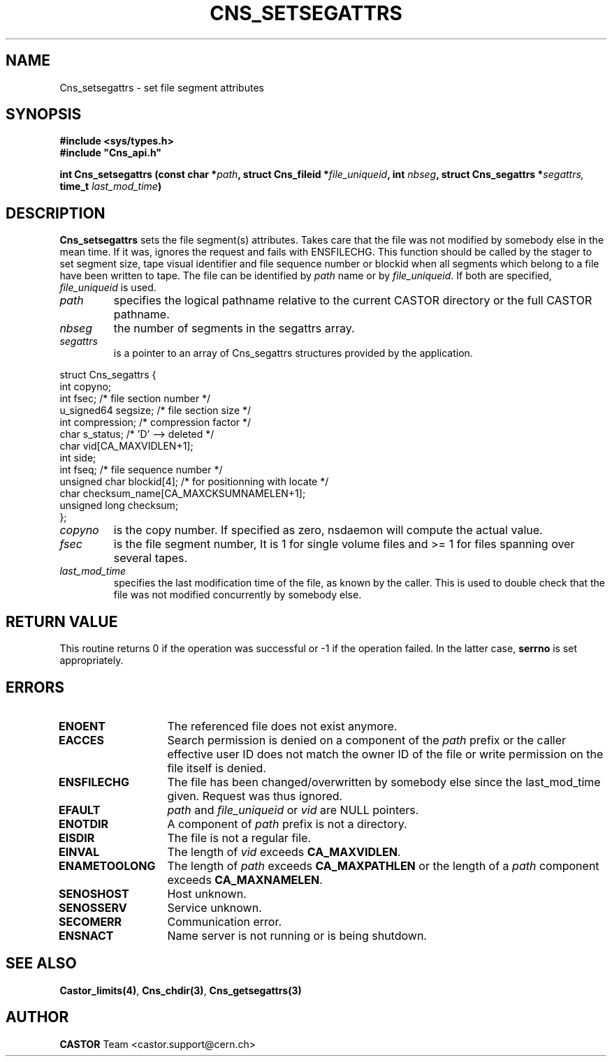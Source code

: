 .\" @(#)$RCSfile: Cns_setsegattrs.man,v $ $Revision: 1.5 $ $Date: 2009/05/29 08:40:44 $ CERN IT-PDP/DM Jean-Philippe Baud
.\" Copyright (C) 1999-2002 by CERN/IT/PDP/DM
.\" All rights reserved
.\"
.TH CNS_SETSEGATTRS 3 "$Date: 2009/05/29 08:40:44 $" CASTOR "Cns Library Functions"
.SH NAME
Cns_setsegattrs \- set file segment attributes
.SH SYNOPSIS
.B #include <sys/types.h>
.br
\fB#include "Cns_api.h"\fR
.sp
.BI "int Cns_setsegattrs (const char *" path ,
.BI "struct Cns_fileid *" file_uniqueid ,
.BI "int " nbseg ,
.BI "struct Cns_segattrs *" segattrs,
.BI "time_t " last_mod_time )
.SH DESCRIPTION
.B Cns_setsegattrs
sets the file segment(s) attributes. Takes care that the file was not modified by somebody else in the mean time.
If it was, ignores the request and fails with ENSFILECHG.
This function should be called by the stager to set segment size, tape
visual identifier and file sequence number or blockid when all segments
which belong to a file have been written to tape.
The file can be identified by
.I path
name or by
.IR file_uniqueid .
If both are specified,
.I file_uniqueid
is used.
.TP
.I path
specifies the logical pathname relative to the current CASTOR directory or
the full CASTOR pathname.
.TP
.I nbseg
the number of segments in the segattrs array.
.TP
.I segattrs
is a pointer to an array of Cns_segattrs structures provided by the application.
.PP
.nf
.ft CW
struct Cns_segattrs {
        int             copyno;
        int             fsec;           /* file section number */
        u_signed64      segsize;        /* file section size */
        int             compression;    /* compression factor */
        char            s_status;       /* 'D' --> deleted */
        char            vid[CA_MAXVIDLEN+1];
        int             side;
        int             fseq;           /* file sequence number */
        unsigned char   blockid[4];     /* for positionning with locate */
        char            checksum_name[CA_MAXCKSUMNAMELEN+1];
        unsigned long   checksum;
};
.ft
.fi
.TP
.I copyno
is the copy number. If specified as zero, nsdaemon will compute the actual
value.
.TP
.I fsec
is the file segment number, It is 1 for single volume files and >= 1 for files
spanning over several tapes.
.TP
.I last_mod_time
specifies the last modification time of the file, as known by the caller. This is used to double check that the file was not modified concurrently by somebody else.
.SH RETURN VALUE
This routine returns 0 if the operation was successful or -1 if the operation
failed. In the latter case,
.B serrno
is set appropriately.
.SH ERRORS
.TP 1.3i
.B ENOENT
The referenced file does not exist anymore.
.TP
.B EACCES
Search permission is denied on a component of the
.I path
prefix or the caller effective user ID does not match the owner ID of the file
or write permission on the file itself is denied.
.TP
.B ENSFILECHG
The file has been changed/overwritten by somebody else since the last_mod_time given. Request was thus ignored.
.TP
.B EFAULT
.I path
and
.I file_uniqueid
or
.I vid
are NULL pointers.
.TP
.B ENOTDIR
A component of
.I path
prefix is not a directory.
.TP
.B EISDIR
The file is not a regular file.
.TP
.B EINVAL
The length of
.I vid
exceeds
.BR CA_MAXVIDLEN .
.TP
.B ENAMETOOLONG
The length of
.I path
exceeds
.B CA_MAXPATHLEN
or the length of a
.I path
component exceeds
.BR CA_MAXNAMELEN .
.TP
.B SENOSHOST
Host unknown.
.TP
.B SENOSSERV
Service unknown.
.TP
.B SECOMERR
Communication error.
.TP
.B ENSNACT
Name server is not running or is being shutdown.
.SH SEE ALSO
.BR Castor_limits(4) ,
.BR Cns_chdir(3) ,
.BR Cns_getsegattrs(3)
.SH AUTHOR
\fBCASTOR\fP Team <castor.support@cern.ch>
